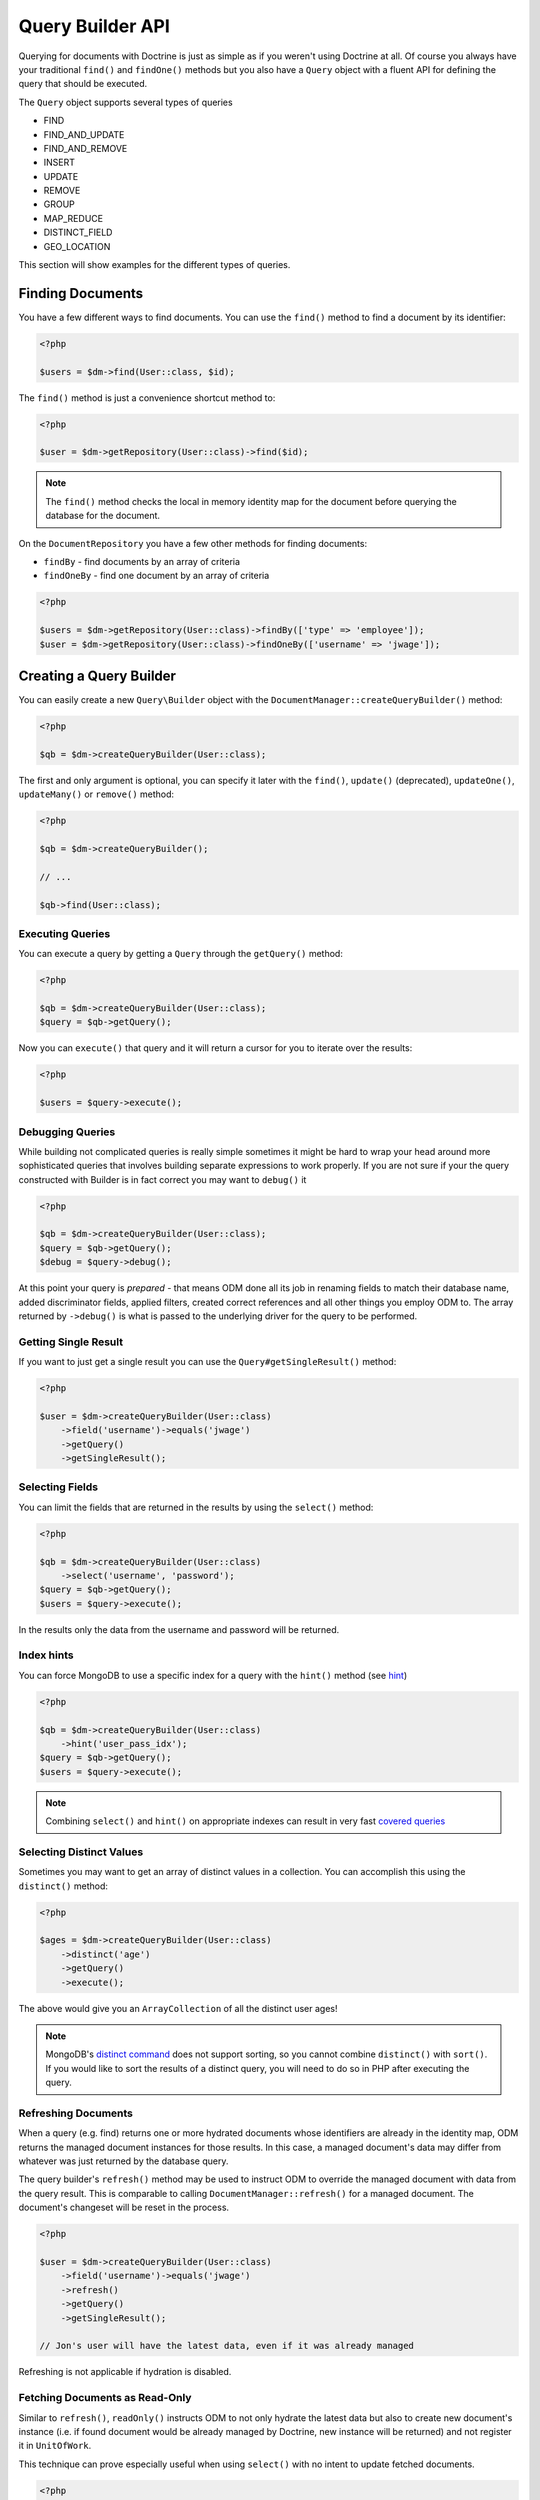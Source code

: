 Query Builder API
=================

.. role:: math(raw)
   :format: html latex

Querying for documents with Doctrine is just as simple as if you
weren't using Doctrine at all. Of course you always have your
traditional ``find()`` and ``findOne()`` methods but you also have
a ``Query`` object with a fluent API for defining the query that
should be executed.

The ``Query`` object supports several types of queries

- FIND
- FIND_AND_UPDATE
- FIND_AND_REMOVE
- INSERT
- UPDATE
- REMOVE
- GROUP
- MAP_REDUCE
- DISTINCT_FIELD
- GEO_LOCATION

This section will show examples for the different types of queries.

Finding Documents
-----------------

You have a few different ways to find documents. You can use the ``find()`` method
to find a document by its identifier:

.. code-block:: php

    <?php

    $users = $dm->find(User::class, $id);

The ``find()`` method is just a convenience shortcut method to:

.. code-block:: php

    <?php

    $user = $dm->getRepository(User::class)->find($id);

.. note::

    The ``find()`` method checks the local in memory identity map for the document
    before querying the database for the document.

On the ``DocumentRepository`` you have a few other methods for finding documents:

- ``findBy`` - find documents by an array of criteria
- ``findOneBy`` - find one document by an array of criteria

.. code-block:: php

    <?php

    $users = $dm->getRepository(User::class)->findBy(['type' => 'employee']);
    $user = $dm->getRepository(User::class)->findOneBy(['username' => 'jwage']);

Creating a Query Builder
------------------------

You can easily create a new ``Query\Builder`` object with the
``DocumentManager::createQueryBuilder()`` method:

.. code-block:: php

    <?php

    $qb = $dm->createQueryBuilder(User::class);

The first and only argument is optional, you can specify it later
with the ``find()``, ``update()`` (deprecated), ``updateOne()``,
``updateMany()`` or ``remove()`` method:

.. code-block:: php

    <?php

    $qb = $dm->createQueryBuilder();

    // ...

    $qb->find(User::class);

Executing Queries
~~~~~~~~~~~~~~~~~

You can execute a query by getting a ``Query`` through the ``getQuery()`` method:

.. code-block:: php

    <?php

    $qb = $dm->createQueryBuilder(User::class);
    $query = $qb->getQuery();

Now you can ``execute()`` that query and it will return a cursor for you to iterate over the results:

.. code-block:: php

    <?php

    $users = $query->execute();

Debugging Queries
~~~~~~~~~~~~~~~~~

While building not complicated queries is really simple sometimes it might be hard to wrap your head
around more sophisticated queries that involves building separate expressions to work properly. If
you are not sure if your the query constructed with Builder is in fact correct you may want to ``debug()`` it

.. code-block:: php

    <?php

    $qb = $dm->createQueryBuilder(User::class);
    $query = $qb->getQuery();
    $debug = $query->debug();

At this point your query is *prepared* - that means ODM done all its job in renaming fields to match their
database name, added discriminator fields, applied filters, created correct references and all other things
you employ ODM to. The array returned by ``->debug()`` is what is passed to the underlying driver for the
query to be performed.

Getting Single Result
~~~~~~~~~~~~~~~~~~~~~

If you want to just get a single result you can use the ``Query#getSingleResult()`` method:

.. code-block:: php

    <?php

    $user = $dm->createQueryBuilder(User::class)
        ->field('username')->equals('jwage')
        ->getQuery()
        ->getSingleResult();

Selecting Fields
~~~~~~~~~~~~~~~~

You can limit the fields that are returned in the results by using
the ``select()`` method:

.. code-block:: php

    <?php

    $qb = $dm->createQueryBuilder(User::class)
        ->select('username', 'password');
    $query = $qb->getQuery();
    $users = $query->execute();

In the results only the data from the username and password will be
returned.

Index hints
~~~~~~~~~~~

You can force MongoDB to use a specific index for a query with the ``hint()`` method (see `hint <https://docs.mongodb.com/manual/reference/operator/meta/hint/>`_)

.. code-block:: php

    <?php

    $qb = $dm->createQueryBuilder(User::class)
        ->hint('user_pass_idx');
    $query = $qb->getQuery();
    $users = $query->execute();

.. note::

    Combining ``select()`` and  ``hint()`` on appropriate indexes can result in very fast
    `covered queries <https://docs.mongodb.com/manual/core/query-optimization/#covered-query>`_

Selecting Distinct Values
~~~~~~~~~~~~~~~~~~~~~~~~~

Sometimes you may want to get an array of distinct values in a
collection. You can accomplish this using the ``distinct()``
method:

.. code-block:: php

    <?php

    $ages = $dm->createQueryBuilder(User::class)
        ->distinct('age')
        ->getQuery()
        ->execute();

The above would give you an ``ArrayCollection`` of all the distinct user ages!

.. note::

    MongoDB's `distinct command <https://docs.mongodb.com/manual/reference/command/distinct/>`_
    does not support sorting, so you cannot combine ``distinct()`` with
    ``sort()``. If you would like to sort the results of a distinct query, you
    will need to do so in PHP after executing the query.

Refreshing Documents
~~~~~~~~~~~~~~~~~~~~

When a query (e.g. find) returns one or more hydrated documents whose
identifiers are already in the identity map, ODM returns the managed document
instances for those results. In this case, a managed document's data may differ
from whatever was just returned by the database query.

The query builder's ``refresh()`` method may be used to instruct ODM to override
the managed document with data from the query result. This is comparable to
calling ``DocumentManager::refresh()`` for a managed document. The document's
changeset will be reset in the process.

.. code-block:: php

    <?php

    $user = $dm->createQueryBuilder(User::class)
        ->field('username')->equals('jwage')
        ->refresh()
        ->getQuery()
        ->getSingleResult();

    // Jon's user will have the latest data, even if it was already managed

Refreshing is not applicable if hydration is disabled.

Fetching Documents as Read-Only
~~~~~~~~~~~~~~~~~~~~~~~~~~~~~~~

Similar to ``refresh()``, ``readOnly()`` instructs ODM to not only hydrate the
latest data but also to create new document's instance (i.e. if found document
would be already managed by Doctrine, new instance will be returned) and not
register it in ``UnitOfWork``.

This technique can prove especially useful when using ``select()`` with no intent
to update fetched documents.

.. code-block:: php

    <?php

    $user = $dm->createQueryBuilder(User::class)
        ->field('username')->equals('malarzm')
        ->readOnly()
        ->getQuery()
        ->getSingleResult();

    // Maciej's user will have the latest data, and will not be the same object
    // as the one that was already managed (if it was)

Read-Only is not applicable if hydration is disabled.

.. note::

    Read-only mode is not deep, i.e. any references (be it owning or inverse) of
    fetched WILL be managed by Doctrine. This is a shortcoming of current
    implementation, may change in future and will not be considered a BC break
    (will be treated as a feature instead).

.. note::

    To manage a document previously fetched in read-only mode, always use the
    `merge` method of the DocumentManager. Using `persist` in these cases can
    have unwanted side effects.

Disabling Hydration
~~~~~~~~~~~~~~~~~~~

For find queries the results by default are hydrated and you get
document objects back instead of arrays. You can disable this and
get the raw results directly back from mongo by using the
``hydrate(false)`` method:

.. code-block:: php

    <?php

    $users = $dm->createQueryBuilder(User::class)
        ->hydrate(false)
        ->getQuery()
        ->execute();

    print_r($users);

Limiting Results
~~~~~~~~~~~~~~~~

You can limit results similar to how you would in a relational
database with a limit and offset by using the ``limit()`` and
``skip()`` method.

Here is an example where we get the third page of blog posts when
we show twenty at a time:

.. code-block:: php

    <?php

    $blogPosts = $dm->createQueryBuilder(BlogPost::class)
        ->limit(20)
        ->skip(40)
        ->getQuery()
        ->execute();

Sorting Results
~~~~~~~~~~~~~~~

You can sort the results by using the ``sort()`` method:

.. code-block:: php

    <?php

    $qb = $dm->createQueryBuilder(Article::class)
        ->sort('createdAt', 'desc');

If you want to an additional sort you can call ``sort()`` again. The calls are stacked and ordered
in the order you call the method:

.. code-block:: php

    <?php

    $query->sort('featured', 'desc');

Map Reduce
~~~~~~~~~~

You can also run map reduced find queries using the ``Query``
object:

.. code-block:: php

    <?php

    $qb = $this->dm->createQueryBuilder(Event::class)
        ->field('type')->equals('sale')
        ->map('function() { emit(this.userId, 1); }')
        ->reduce("function(k, vals) {
            var sum = 0;
            for (var i in vals) {
                sum += vals[i];
            }
            return sum;
        }");
    $query = $qb->getQuery();
    $results = $query->execute();

.. note::

    When you specify a ``map()`` and ``reduce()`` operation
    the results will not be hydrated and the raw results from the map
    reduce operation will be returned.

If you just want to reduce the results using a javascript function
you can just call the ``where()`` method:

.. code-block:: php

    <?php

    $qb = $dm->createQueryBuilder(User::class)
        ->where("function() { return this.type == 'admin'; }");

You can read more about the `$where operator <https://docs.mongodb.com/manual/reference/operator/query/where/>`_ in the Mongo docs.

Conditional Operators
~~~~~~~~~~~~~~~~~~~~~

The conditional operators in Mongo are available to limit the returned results through a easy to use API. Doctrine abstracts this to a fluent object oriented interface with a fluent API. Here is a list of all the conditional operation methods you can use on the `Query\Builder` object.

* ``where($javascript)``
* ``in($values)``
* ``notIn($values)``
* ``equals($value)``
* ``notEqual($value)``
* ``gt($value)``
* ``gte($value)``
* ``lt($value)``
* ``lte($value)``
* ``range($start, $end)``
* ``size($size)``
* ``exists($bool)``
* ``type($type)``
* ``all($values)``
* ``mod($mod)``
* ``addOr($expr)``
* ``references($document)``
* ``includesReferenceTo($document)``

Query for active administrator users:

.. code-block:: php

    <?php

    $qb = $dm->createQueryBuilder(User::class)
        ->field('type')->equals('admin')
        ->field('active')->equals(true);

Query for articles that have some tags:

.. code-block:: php

    <?php

    $qb = $dm->createQueryBuilder(Article::class)
        ->field('tags.name')->in(['tag1', 'tag2']);

Read more about the
`$in operator <https://docs.mongodb.com/manual/reference/operator/query/in/>`_
in the Mongo docs

Query for articles that do not have some tags:

.. code-block:: php

    <?php

    $qb = $dm->createQueryBuilder(Article::class)
        ->field('tags.name')->notIn(['tag3']);

Read more about the
`$nin operator <https://docs.mongodb.com/manual/reference/operator/query/nin/>`_
in the Mongo docs.

.. code-block:: php

    <?php

    $qb = $dm->createQueryBuilder(User::class)
        ->field('type')->notEqual('admin');

Read more about the
`$ne operator <https://docs.mongodb.com/manual/reference/operator/query/ne/>`_
in the Mongo docs.

Query for accounts with an amount due greater than 30:

.. code-block:: php

    <?php

    $qb = $dm->createQueryBuilder(Account::class)
        ->field('amount_due')->gt(30);

Query for accounts with an amount due greater than or equal to 30:

.. code-block:: php

    <?php

    $qb = $dm->createQueryBuilder(Account::class)
        ->field('amount_due')->gte(30);

Query for accounts with an amount due less than 30:

.. code-block:: php

    <?php

    $qb = $dm->createQueryBuilder(Account::class)
        ->field('amount_due')->lt(30);

Query for accounts with an amount due less than or equal to 30:

.. code-block:: php

    <?php

    $qb = $dm->createQueryBuilder(Account::class)
        ->field('amount_due')->lte(30);

Query for accounts with an amount due between 10 and 20:

.. code-block:: php

    <?php

    $qb = $dm->createQueryBuilder(Account::class)
        ->field('amount_due')->range(10, 20);

Read more about
`conditional operators <http://www.mongodb.org/display/DOCS/Advanced+Queries#AdvancedQueries-ConditionalOperators%3A%3C%2C%3C%3D%2C%3E%2C%3E%3D>`_
in the Mongo docs.

Query for articles with no comments:

.. code-block:: php

    <?php

    $qb = $dm->createQueryBuilder(Article::class)
        ->field('comments')->size(0);

Read more about the
`$size operator <https://docs.mongodb.com/manual/reference/operator/query/size/>`_
in the Mongo docs.

Query for users that have a login field before it was renamed to
username:

.. code-block:: php

    <?php

    $qb = $dm->createQueryBuilder(User::class)
        ->field('login')->exists(true);

Read more about the
`$exists operator <https://docs.mongodb.com/manual/reference/operator/query/exists/>`_
in the Mongo docs.

Query for users that have a type field that is of integer bson
type:

.. code-block:: php

    <?php

    $qb = $dm->createQueryBuilder(User::class)
        ->field('type')->type('integer');

Read more about the
`$type operator <https://docs.mongodb.com/manual/reference/operator/query/type/>`_
in the Mongo docs.

Query for users that are in all the specified Groups:

.. code-block:: php

    <?php

    $qb = $dm->createQueryBuilder(User::class)
        ->field('groups')->all(['Group 1', 'Group 2']);

Read more about the
`$all operator <https://docs.mongodb.com/manual/reference/operator/query/all/>`_
in the Mongo docs.

.. code-block:: php

    <?php

    $qb = $dm->createQueryBuilder(Transaction::class)
        ->field('field')->mod('field', [10, 1]);

Read more about the
`$mod operator <https://docs.mongodb.com/manual/reference/operator/query/mod/>`_ in the Mongo docs.

Query for users who have subscribed or are in a trial.

.. code-block:: php

    <?php

    $qb = $dm->createQueryBuilder(User::class);
    $qb->addOr($qb->expr()->field('subscriber')->equals(true));
    $qb->addOr($qb->expr()->field('inTrial')->equals(true));

Read more about the
`$or operator <https://docs.mongodb.com/manual/reference/operator/query/or/>`_ in the Mongo docs.

The ``references()`` method may be used to query the owning side of a
:ref:`@ReferenceOne <annotations_reference_reference_one>` relationship. In the
following example, we query for all articles written by a particular user.

.. code-block:: php

    <?php

    // Suppose $user has already been fetched from the database
    $qb = $dm->createQueryBuilder(Article::class)
        ->field('user')->references($user);

The ``includesReferenceTo()`` method may be used to query the owning side of a
:ref:`@ReferenceMany <annotations_reference_reference_many>` relationship. In
the following example, we query for the user(s) that have access to a particular
account.

.. code-block:: php

    <?php

    // Suppose $account has already been fetched from the database
    $qb = $dm->createQueryBuilder(User::class)
        ->field('accounts')->includesReferenceTo($account);

Text Search
~~~~~~~~~~~

You can use the
`$text operator <https://docs.mongodb.com/manual/reference/operator/query/text/>`_
to run a text search against a field with a text index. To do so, create a
document with a text index:

.. code-block:: php

        <?php

        /**
         * @Document
         * @Index(keys={"description"="text"})
         */
        class Document
        {
            /** @Id */
            public $id;

            /** @Field(type="string") */
            public $description;

            /** @Field(notSaved=true) */
            public $score;
        }

You can then run queries using the text operator:

.. code-block:: php

    <?php

    // Run a text search against the index
    $qb = $dm->createQueryBuilder(Document::class)
        ->text('words you are looking for');

To fetch the calculated score for the text search, use the ``selectMeta()``
method:

.. code-block:: php

    <?php

    // Run a text search against the index
    $qb = $dm->createQueryBuilder(Document::class)
        ->selectMeta('score', 'textScore')
        ->text('words you are looking for');

You can also change the language used for stemming using the ``language()``
method:

.. code-block:: php

    <?php

    // Run a text search against the index
    $qb = $dm->createQueryBuilder(Document::class)
        ->language('it')
        ->text('parole che stai cercando');

Update Queries
~~~~~~~~~~~~~~

Doctrine also supports executing atomic update queries using the `Query\Builder`
object. You can use the conditional operations in combination with the ability to
change document field values atomically. Additionally if you are modifying a field
that is a reference you can pass managed document to the Builder and let ODM build
``DBRef`` object for you.

You have several modifier operations
available to you that make it easy to update documents in Mongo:

* ``set($name, $value, $atomic = true)``
* ``setNewObj($newObj)``
* ``inc($name, $value)``
* ``unsetField($field)``
* ``push($field, $value)``
* ``addToSet($field, $value)``
* ``popFirst($field)``
* ``popLast($field)``
* ``pull($field, $value)``
* ``pullAll($field, array $valueArray)``

Updating multiple documents
---------------------------

By default Mongo updates only one document unless ``multi`` option is provided and true.
In ODM the distinction is done by explicitly calling ``updateMany()`` method of the builder:

.. code-block:: php

    <?php

    $dm->createQueryBuilder(User::class)
        ->updateMany()
        ->field('someField')->set('newValue')
        ->field('username')->equals('sgoettschkes')
        ->getQuery()
        ->execute();

Modifier Operations
-------------------

Change a users password:

.. code-block:: php

    <?php

    $dm->createQueryBuilder(User::class)
        ->updateOne()
        ->field('password')->set('newpassword')
        ->field('username')->equals('jwage')
        ->getQuery()
        ->execute();

If you want to just set the values of an entirely new object you
can do so by passing false as the third argument of ``set()`` to
tell it the update is not an atomic one:

.. code-block:: php

    <?php

    $dm->createQueryBuilder(User::class)
        ->updateOne()
        ->field('username')->set('jwage', false)
        ->field('password')->set('password', false)
        // ... set other remaining fields
        ->field('username')->equals('jwage')
        ->getQuery()
        ->execute();

Read more about the
`$set modifier <https://docs.mongodb.com/manual/reference/operator/update/set/>`_
in the Mongo docs.

You can set an entirely new object to update as well:

.. code-block:: php

    <?php

    $dm->createQueryBuilder(User::class)
        ->setNewObj(
           [
               'username' => 'jwage',
               'password' => 'password',
               // ... other fields
           ]
        )
        ->field('username')->equals('jwage')
        ->getQuery()
        ->execute();

Increment the value of a document:

.. code-block:: php

    <?php

    $dm->createQueryBuilder(Package::class)
        ->field('id')->equals('theid')
        ->field('downloads')->inc(1)
        ->getQuery()
        ->execute();

Read more about the
`$inc modifier <https://docs.mongodb.com/manual/reference/operator/update/inc/>`_
in the Mongo docs.

Unset the login field from users where the login field still
exists:

.. code-block:: php

    <?php

    $dm->createQueryBuilder(User::class)
        ->updateMany()
        ->field('login')->unsetField()->exists(true)
        ->getQuery()
        ->execute();

Read more about the
`$unset modifier <https://docs.mongodb.com/manual/reference/operator/update/unset/>`_
in the Mongo docs.

Append new tag to the tags array:

.. code-block:: php

    <?php

    $dm->createQueryBuilder(Article::class)
        ->updateOne()
        ->field('tags')->push('tag5')
        ->field('id')->equals('theid')
        ->getQuery()
        ->execute();

Read more about the
`$push modifier <https://docs.mongodb.com/manual/reference/operator/update/push/>`_
in the Mongo docs.

Append new tags to the tags array:

.. code-block:: php

    <?php

    $qb = $dm->createQueryBuilder(Article::class);
    $qb->updateOne()
        ->field('tags')->push($qb->expr()->each(['tag6', 'tag7']))
        ->field('id')->equals('theid')
        ->getQuery()
        ->execute();

Add value to array only if its not in the array already:

.. code-block:: php

    <?php

    $dm->createQueryBuilder(Article::class)
        ->updateOne()
        ->field('tags')->addToSet('tag1')
        ->field('id')->equals('theid')
        ->getQuery()
        ->execute();

Read more about the
`$addToSet modifier <https://docs.mongodb.com/manual/reference/operator/update/addToSet/>`_
in the Mongo docs.

Add many values to the array only if they do not exist in the array
already:

.. code-block:: php

    <?php

    $qb = $dm->createQueryBuilder(Article::class);
    $qb->updateOne()
        ->field('tags')->addToSet($qb->expr()->each(['tag6', 'tag7']))
        ->field('id')->equals('theid')
        ->getQuery()
        ->execute();

Remove first element in an array:

.. code-block:: php

    <?php

    $dm->createQueryBuilder(Article::class)
        ->updateOne()
        ->field('tags')->popFirst()
        ->field('id')->equals('theid')
        ->getQuery()
        ->execute();

Remove last element in an array:

.. code-block:: php

    <?php

    $dm->createQueryBuilder(Article::class)
        ->updateOne()
        ->field('tags')->popLast()
        ->field('id')->equals('theid')
        ->getQuery()
        ->execute();

Read more about the
`$pop modifier <https://docs.mongodb.com/manual/reference/operator/update/pop/>`_
in the Mongo docs.

Remove all occurrences of value from array:

.. code-block:: php

    <?php

    $dm->createQueryBuilder(Article::class)
        ->updateMany()
        ->field('tags')->pull('tag1')
        ->getQuery()
        ->execute();

Read more about the
`$pull modifier <https://docs.mongodb.com/manual/reference/operator/update/pull/>`_
in the Mongo docs.

.. code-block:: php

    <?php

    $dm->createQueryBuilder(Article::class)
        ->updateMany()
        ->field('tags')->pullAll(['tag1', 'tag2'])
        ->getQuery()
        ->execute();

Read more about the
`$pullAll modifier <https://docs.mongodb.com/manual/reference/operator/update/pullAll/>`_
in the Mongo docs.

Remove Queries
--------------

In addition to updating you can also issue queries to remove
documents from a collection. It works pretty much the same way as
everything else and you can use the conditional operations to
specify which documents you want to remove.

Here is an example where we remove users who have never logged in:

.. code-block:: php

    <?php

    $dm->createQueryBuilder(User::class)
        ->remove()
        ->field('num_logins')->equals(0)
        ->getQuery()
        ->execute();

Group Queries
-------------

.. note::

    Due to deprecation of ``group`` command in MongoDB 3.4 the ODM
    also deprecates its usage through Query Builder in 1.2. Please
    use :ref:`$group stage <aggregation_builder_group>` of the
    Aggregation Builder instead.

The last type of supported query is a group query. It performs an
operation similar to SQL's GROUP BY command.

.. code-block:: php

    <?php

    $result = $this->dm->createQueryBuilder(\Documents\User::class)
        ->group([], ['count' => 0])
        ->reduce('function (obj, prev) { prev.count++; }')
        ->field('a')->gt(1)
        ->getQuery()
        ->execute();

This is the same as if we were to do the group with the raw PHP
code:

.. code-block:: php

    <?php

    $reduce = 'function (obj, prev) { prev.count++; }';
    $condition = ['a' => ['$gt' => 1]];
    $result = $collection->group([], ['count' => 0], $reduce, $condition);
